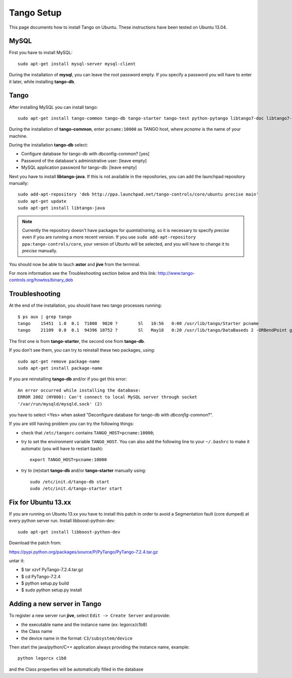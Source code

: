 Tango Setup
===========

.. highlightlang:: sh

This page documents how to install Tango on Ubuntu.  These instructions
have been tested on Ubuntu 13.04.

MySQL
-----

First you have to install MySQL::

  sudo apt-get install mysql-server mysql-client

During the installation of **mysql**, you can leave the root password empty.
If you specify a password you will have to enter it later, while installing
**tango-db**.


Tango
-----

After installing MySQL you can install tango::

  sudo apt-get install tango-common tango-db tango-starter tango-test python-pytango libtango7-doc libtango7-dev

During the installation of **tango-common**, enter ``pcname:10000`` as
TANGO host, where *pcname* is the name of your machine.

During the installation **tango-db** select:

* Configure database for tango-db with dbconfig-common? [yes]
* Password of the database's administrative user: [leave empty]
* MySQL application password for tango-db: [leave empty]

Next you have to install **libtango-java**.  If this is not available in the
repositories, you can add the launchpad repository manually::

    sudo add-apt-repository 'deb http://ppa.launchpad.net/tango-controls/core/ubuntu precise main'
    sudo apt-get update
    sudo apt-get install libtango-java


.. note::
    Currently the repository doesn't have packages for *quantal*/*raring*,
    so it is necessary to specify *precise* even if you are running a more
    recent version.
    If you use ``sudo add-apt-repository ppa:tango-controls/core``, your
    version of Ubuntu will be selected, and you will have to change it to
    *precise* manually.

You should now be able to lauch **astor** and **jive** from the terminal.

For more information see the Troubleshooting section below and this link:
http://www.tango-controls.org/howtos/binary_deb


Troubleshooting
---------------

At the end of the installation, you should have two tango processes running::

    $ ps aux | grep tango
    tango    15451  1.0  0.1  71800  9820 ?        Sl   10:56   0:00 /usr/lib/tango/Starter pcname
    tango    21109  0.0  0.1  94396 10752 ?        Sl   May18   0:20 /usr/lib/tango/DataBaseds 2 -ORBendPoint giop:tcp::10000

The first one is from **tango-starter**, the second one from **tango-db**.

If you don't see them, you can try to reinstall these two packages, using::

    sudo apt-get remove package-name
    sudo apt-get install package-name

If you are reinstalling **tango-db** and/or if you get this error::

    An error occurred while installing the database:
    ERROR 2002 (HY000): Can't connect to local MySQL server through socket
    '/var/run/mysqld/mysqld.sock' (2)

you have to select <Yes> when asked "Deconfigure database for tango-db with
*dbconfig-common*?".

If you are still having problem you can try the following things:

* check that ``/etc/tangorc`` contains ``TANGO_HOST=pcname:10000``;
* try to set the environment variable ``TANGO_HOST``.  You can also add
  the following line to your ``~/.bashrc`` to make it automatic (you will have
  to restart bash)::

    export TANGO_HOST=pcname:10000

* try to (re)start **tango-db** and/or **tango-starter** manually using::

    sudo /etc/init.d/tango-db start
    sudo /etc/init.d/tango-starter start

Fix for Ubuntu 13.xx
--------------------
If you are running on Ubuntu 13.xx you have to install this patch in order to avoid a Segmentation fault (core dumped) at every python server run.
Install libboost-python-dev::

    sudo apt-get install libboost-python-dev

Download the patch from:

https://pypi.python.org/packages/source/P/PyTango/PyTango-7.2.4.tar.gz

untar it:

* $ tar xzvf PyTango-7.2.4.tar.gz
* $ cd PyTango-7.2.4
* $ python setup.py build
* $ sudo python setup.py install


Adding a new server in Tango
----------------------------
To register a new server run **jive**, select ``Edit -> Create Server`` and provide:

* the executable name and the instance name (ex: legorcx/c1b8)
* the Class name 
* the device name in the format: ``C3/subsystem/device``

Then start the java/python/C++ application always providing the instance name, example::

  python legorcx c1b8

and the Class properties will be automatically filled in the database


